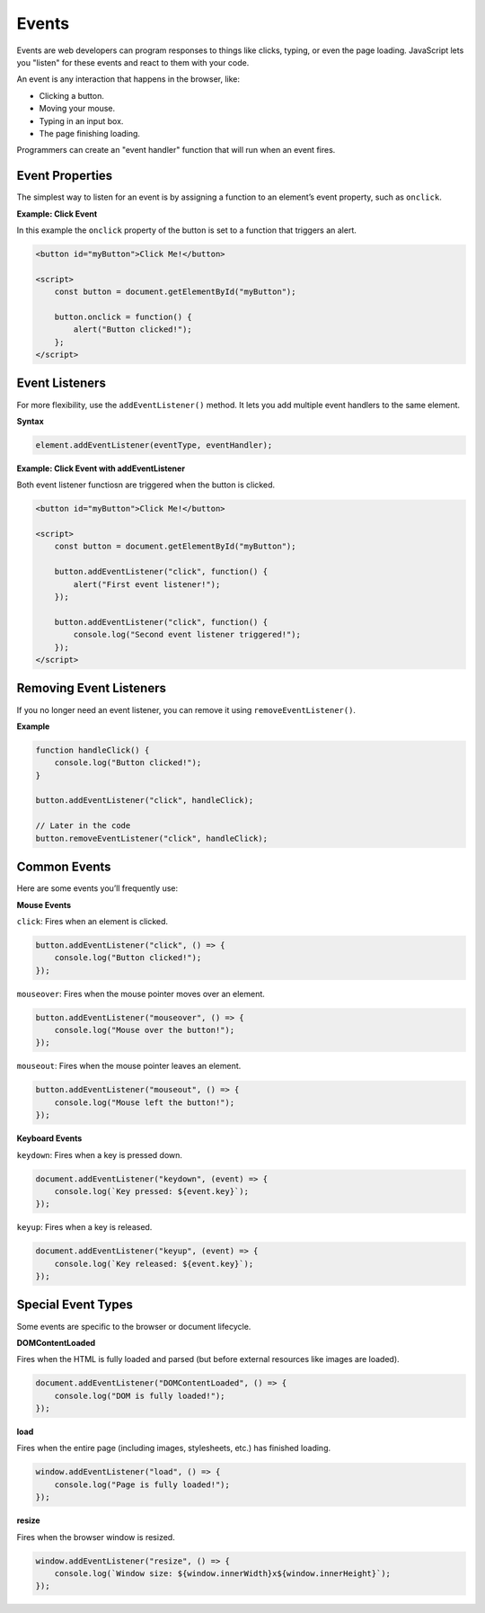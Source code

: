.. role:: js(code)
   :language: javascript

Events
==============

Events are web developers can program responses to things like clicks, typing, or even the page loading. JavaScript lets
you "listen" for these events and react to them with your code.

An event is any interaction that happens in the browser, like:

- Clicking a button.
- Moving your mouse.
- Typing in an input box.
- The page finishing loading.

Programmers can create an "event handler" function that will run when an event fires.

Event Properties
-------------------------

The simplest way to listen for an event is by assigning a function to an element’s event property, such as ``onclick``.

**Example: Click Event**

In this example the ``onclick`` property of the button is set to a function that triggers an alert.

.. code-block:: html

    <button id="myButton">Click Me!</button>

    <script>
        const button = document.getElementById("myButton");

        button.onclick = function() {
            alert("Button clicked!");
        };
    </script>


Event Listeners
-------------------------

For more flexibility, use the ``addEventListener()`` method. It lets you add multiple event handlers to the same
element.

**Syntax**

.. code-block:: javascript

    element.addEventListener(eventType, eventHandler);


**Example: Click Event with addEventListener**

Both event listener functiosn are triggered when the button is clicked.

.. code-block:: html

    <button id="myButton">Click Me!</button>

    <script>
        const button = document.getElementById("myButton");

        button.addEventListener("click", function() {
            alert("First event listener!");
        });

        button.addEventListener("click", function() {
            console.log("Second event listener triggered!");
        });
    </script>

Removing Event Listeners
----------------------------

If you no longer need an event listener, you can remove it using ``removeEventListener()``.

**Example**

.. code-block:: javascript

    function handleClick() {
        console.log("Button clicked!");
    }

    button.addEventListener("click", handleClick);

    // Later in the code
    button.removeEventListener("click", handleClick);

Common Events
-------------------------

Here are some events you’ll frequently use:

**Mouse Events**

``click``: Fires when an element is clicked.

.. code-block:: javascript

    button.addEventListener("click", () => {
        console.log("Button clicked!");
    });

``mouseover``: Fires when the mouse pointer moves over an element.

.. code-block:: javascript

    button.addEventListener("mouseover", () => {
        console.log("Mouse over the button!");
    });

``mouseout``: Fires when the mouse pointer leaves an element.

.. code-block:: javascript

    button.addEventListener("mouseout", () => {
        console.log("Mouse left the button!");
    });

**Keyboard Events**

``keydown``: Fires when a key is pressed down.

.. code-block:: javascript

    document.addEventListener("keydown", (event) => {
        console.log(`Key pressed: ${event.key}`);
    });

``keyup``: Fires when a key is released.

.. code-block:: javascript

    document.addEventListener("keyup", (event) => {
        console.log(`Key released: ${event.key}`);
    });


Special Event Types
-------------------------

Some events are specific to the browser or document lifecycle.

**DOMContentLoaded**

Fires when the HTML is fully loaded and parsed (but before external resources like images are loaded).

.. code-block:: javascript

    document.addEventListener("DOMContentLoaded", () => {
        console.log("DOM is fully loaded!");
    });


**load**

Fires when the entire page (including images, stylesheets, etc.) has finished loading.

.. code-block:: javascript

    window.addEventListener("load", () => {
        console.log("Page is fully loaded!");
    });

**resize**

Fires when the browser window is resized.

.. code-block:: javascript

    window.addEventListener("resize", () => {
        console.log(`Window size: ${window.innerWidth}x${window.innerHeight}`);
    });
